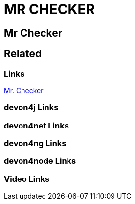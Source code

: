 = MR CHECKER

[.directory]
== Mr Checker

[.links-to-files]
== Related

[.common-links]
=== Links
https://devonfw.com/website/pages/docs/master-mrchecker.asciidoc.html[Mr. Checker]

[.devon4j-links]
=== devon4j Links

[.devon4net-links]
=== devon4net Links

[.devon4ng-links]
=== devon4ng Links

[.devon4node-links]
=== devon4node Links

[.videos-links]
=== Video Links

